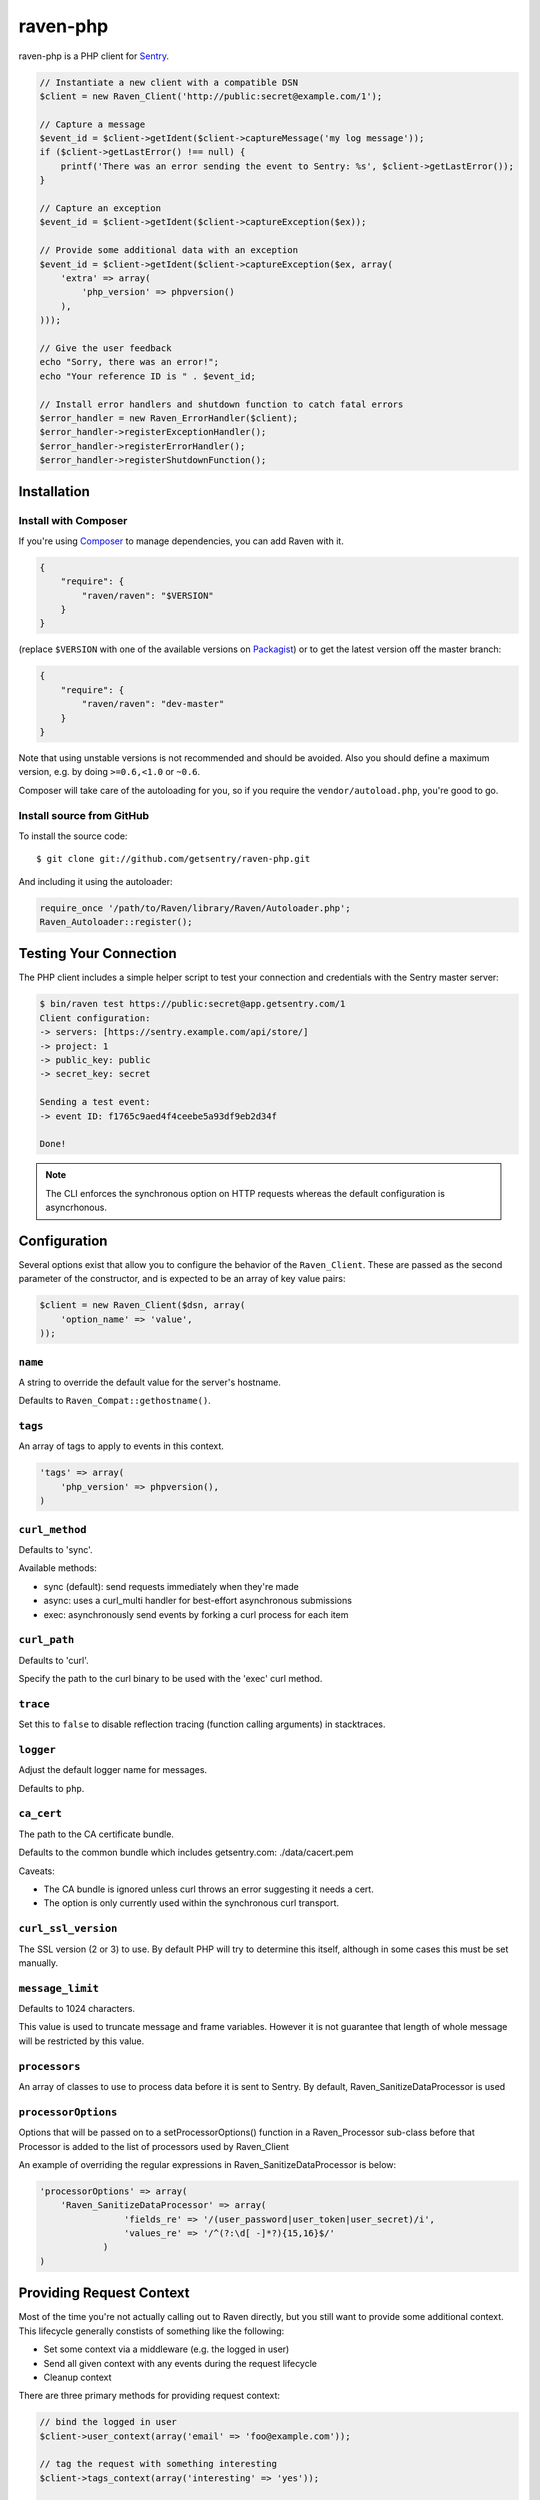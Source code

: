 raven-php
=========

.. image:: https://secure.travis-ci.org/getsentry/raven-php.png?branch=master
   :target: http://travis-ci.org/getsentry/raven-php


raven-php is a PHP client for `Sentry <http://aboutsentry.com/>`_.

.. code-block:: php

    // Instantiate a new client with a compatible DSN
    $client = new Raven_Client('http://public:secret@example.com/1');

    // Capture a message
    $event_id = $client->getIdent($client->captureMessage('my log message'));
    if ($client->getLastError() !== null) {
        printf('There was an error sending the event to Sentry: %s', $client->getLastError());
    }

    // Capture an exception
    $event_id = $client->getIdent($client->captureException($ex));

    // Provide some additional data with an exception
    $event_id = $client->getIdent($client->captureException($ex, array(
        'extra' => array(
            'php_version' => phpversion()
        ),
    )));

    // Give the user feedback
    echo "Sorry, there was an error!";
    echo "Your reference ID is " . $event_id;

    // Install error handlers and shutdown function to catch fatal errors
    $error_handler = new Raven_ErrorHandler($client);
    $error_handler->registerExceptionHandler();
    $error_handler->registerErrorHandler();
    $error_handler->registerShutdownFunction();

Installation
------------

Install with Composer
~~~~~~~~~~~~~~~~~~~~~

If you're using `Composer <https://getcomposer.org/>`_ to manage
dependencies, you can add Raven with it.

.. code-block:: json

    {
        "require": {
            "raven/raven": "$VERSION"
        }
    }

(replace ``$VERSION`` with one of the available versions on `Packagist <https://packagist.org/packages/raven/raven>`_)
or to get the latest version off the master branch:

.. code-block:: json

    {
        "require": {
            "raven/raven": "dev-master"
        }
    }

Note that using unstable versions is not recommended and should be avoided. Also
you should define a maximum version, e.g. by doing ``>=0.6,<1.0`` or ``~0.6``.

Composer will take care of the autoloading for you, so if you require the
``vendor/autoload.php``, you're good to go.


Install source from GitHub
~~~~~~~~~~~~~~~~~~~~~~~~~~

To install the source code:

::

    $ git clone git://github.com/getsentry/raven-php.git

And including it using the autoloader:

.. code-block:: php

    require_once '/path/to/Raven/library/Raven/Autoloader.php';
    Raven_Autoloader::register();

Testing Your Connection
-----------------------

The PHP client includes a simple helper script to test your connection and credentials with
the Sentry master server:

.. code-block:: bash

    $ bin/raven test https://public:secret@app.getsentry.com/1
    Client configuration:
    -> servers: [https://sentry.example.com/api/store/]
    -> project: 1
    -> public_key: public
    -> secret_key: secret

    Sending a test event:
    -> event ID: f1765c9aed4f4ceebe5a93df9eb2d34f

    Done!

.. note:: The CLI enforces the synchronous option on HTTP requests whereas the default configuration is asyncrhonous.

Configuration
-------------

Several options exist that allow you to configure the behavior of the ``Raven_Client``. These are passed as the
second parameter of the constructor, and is expected to be an array of key value pairs:

.. code-block:: php

    $client = new Raven_Client($dsn, array(
        'option_name' => 'value',
    ));

``name``
~~~~~~~~

A string to override the default value for the server's hostname.

Defaults to ``Raven_Compat::gethostname()``.

``tags``
~~~~~~~~

An array of tags to apply to events in this context.

.. code-block:: php

    'tags' => array(
        'php_version' => phpversion(),
    )


``curl_method``
~~~~~~~~~~~~~~~

Defaults to 'sync'.

Available methods:

- sync (default): send requests immediately when they're made
- async: uses a curl_multi handler for best-effort asynchronous submissions
- exec: asynchronously send events by forking a curl process for each item

``curl_path``
~~~~~~~~~~~~~

Defaults to 'curl'.

Specify the path to the curl binary to be used with the 'exec' curl method.


``trace``
~~~~~~~~~

Set this to ``false`` to disable reflection tracing (function calling arguments) in stacktraces.


``logger``
~~~~~~~~~~

Adjust the default logger name for messages.

Defaults to ``php``.

``ca_cert``
~~~~~~~~~~~

The path to the CA certificate bundle.

Defaults to the common bundle which includes getsentry.com: ./data/cacert.pem

Caveats:

- The CA bundle is ignored unless curl throws an error suggesting it needs a cert.
- The option is only currently used within the synchronous curl transport.

``curl_ssl_version``
~~~~~~~~~~~~~~~~~~~~

The SSL version (2 or 3) to use.
By default PHP will try to determine this itself, although in some cases this must be set manually.

``message_limit``
~~~~~~~~~~~~~~~~~

Defaults to 1024 characters.

This value is used to truncate message and frame variables. However it is not guarantee that length of whole message will be restricted by this value.

``processors``
~~~~~~~~~~~~~~~~~

An array of classes to use to process data before it is sent to Sentry. By default, Raven_SanitizeDataProcessor is used

``processorOptions``
~~~~~~~~~~~~~~~~~
Options that will be passed on to a setProcessorOptions() function in a Raven_Processor sub-class before that Processor is added to the list of processors used by Raven_Client

An example of overriding the regular expressions in Raven_SanitizeDataProcessor is below:

.. code-block:: php

    'processorOptions' => array(
        'Raven_SanitizeDataProcessor' => array(
                    'fields_re' => '/(user_password|user_token|user_secret)/i',
                    'values_re' => '/^(?:\d[ -]*?){15,16}$/'
                )
    )

Providing Request Context
-------------------------

Most of the time you're not actually calling out to Raven directly, but you still want to provide some additional context. This lifecycle generally constists of something like the following:

- Set some context via a middleware (e.g. the logged in user)
- Send all given context with any events during the request lifecycle
- Cleanup context

There are three primary methods for providing request context:

.. code-block:: php

    // bind the logged in user
    $client->user_context(array('email' => 'foo@example.com'));

    // tag the request with something interesting
    $client->tags_context(array('interesting' => 'yes'));

    // provide a bit of additional context
    $client->extra_context(array('happiness' => 'very'));


If you're performing additional requests during the lifecycle, you'll also need to ensure you cleanup the context (to reset its state):

.. code-block:: php

    $client->context->clear();


Contributing
------------

First, make sure you can run the test suite. Install development dependencies :

::

    $ composer install

You may now use phpunit :

::

    $ vendor/bin/phpunit



Resources
---------

* `Bug Tracker <http://github.com/getsentry/raven-php/issues>`_
* `Code <http://github.com/getsentry/raven-php>`_
* `Mailing List <https://groups.google.com/group/getsentry>`_
* `IRC <irc://irc.freenode.net/sentry>`_  (irc.freenode.net, #sentry)
